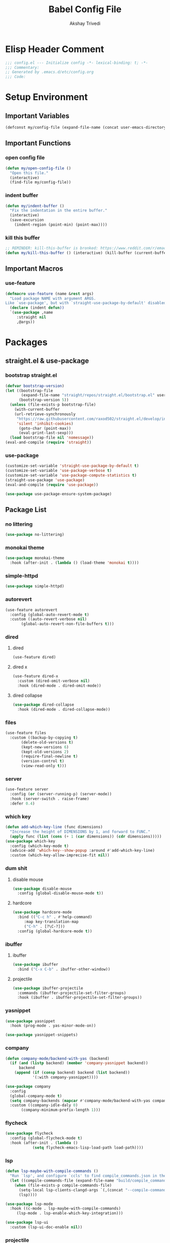 #+TITLE: Babel Config File
#+AUTHOR: Akshay Trivedi
#+DESCRIPTION: My personal emacs config

* Elisp Header Comment
#+BEGIN_SRC emacs-lisp
;;; config.el --- Initialize config -*- lexical-binding: t; -*-
;;; Commentary:
;; Generated by .emacs.d/etc/config.org
;;; Code:
#+END_SRC
* Setup Environment
** Important Variables
#+BEGIN_SRC emacs-lisp
(defconst my/config-file (expand-file-name (concat user-emacs-directory "etc/config.org")))
#+END_SRC
** Important Functions
*** open config file
#+BEGIN_SRC emacs-lisp
(defun my/open-config-file ()
  "Open this file."
  (interactive)
  (find-file my/config-file))
#+END_SRC
*** indent buffer
#+BEGIN_SRC emacs-lisp
(defun my/indent-buffer ()
  "Fix the indentation in the entire buffer."
  (interactive)
  (save-excursion
    (indent-region (point-min) (point-max))))
#+END_SRC
*** kill this buffer
#+BEGIN_SRC emacs-lisp
;; REMINDER: kill-this-buffer is bronked: https://www.reddit.com/r/emacs/comments/64xb3q/killthisbuffer_sometimes_just_stops_working/
(defun my/kill-this-buffer () (interactive) (kill-buffer (current-buffer)))
#+END_SRC
** Important Macros
*** use-feature
#+BEGIN_SRC emacs-lisp
(defmacro use-feature (name &rest args)
  "Load package NAME with argument ARGS.
Like `use-package', but with `straight-use-package-by-default' disabled."
  (declare (indent defun))
  `(use-package ,name
     :straight nil
     ,@args))
#+END_SRC
* Packages
** straight.el & use-package
*** bootstrap straight.el
#+BEGIN_SRC emacs-lisp
(defvar bootstrap-version)
(let ((bootstrap-file
       (expand-file-name "straight/repos/straight.el/bootstrap.el" user-emacs-directory))
      (bootstrap-version 5))
  (unless (file-exists-p bootstrap-file)
    (with-current-buffer
	(url-retrieve-synchronously
	 "https://raw.githubusercontent.com/raxod502/straight.el/develop/install.el"
	 'silent 'inhibit-cookies)
      (goto-char (point-max))
      (eval-print-last-sexp)))
  (load bootstrap-file nil 'nomessage))
(eval-and-compile (require 'straight))
#+END_SRC
*** use-package
#+BEGIN_SRC emacs-lisp
(customize-set-variable 'straight-use-package-by-default t)
(customize-set-variable 'use-package-verbose t)
(customize-set-variable 'use-package-compute-statistics t)
(straight-use-package 'use-package)
(eval-and-compile (require 'use-package))
#+END_SRC
#+BEGIN_SRC emacs-lisp
(use-package use-package-ensure-system-package)
#+END_SRC
** Package List
*** no littering
#+BEGIN_SRC emacs-lisp
(use-package no-littering)
#+END_SRC
*** monokai theme
#+BEGIN_SRC emacs-lisp
(use-package monokai-theme
  :hook (after-init . (lambda () (load-theme 'monokai t))))
#+END_SRC
*** simple-httpd
#+BEGIN_SRC emacs-lisp
(use-package simple-httpd)
#+END_SRC
*** autorevert
#+BEGIN_SRC emacs-lisp
(use-feature autorevert
  :config (global-auto-revert-mode t)
  :custom ((auto-revert-verbose nil)
	   (global-auto-revert-non-file-buffers t)))
#+END_SRC
*** dired
**** dired
#+BEGIN_SRC emacs-lisp
(use-feature dired)
#+END_SRC
**** dired x
#+BEGIN_SRC emacs-lisp
(use-feature dired-x
  :custom (dired-omit-verbose nil)
  :hook (dired-mode . dired-omit-mode))
#+END_SRC
**** dired collapse
#+BEGIN_SRC emacs-lisp
(use-package dired-collapse
  :hook (dired-mode . dired-collapse-mode))
#+END_SRC
*** files
#+BEGIN_SRC emacs-lisp
(use-feature files
  :custom ((backup-by-copying t)
	   (delete-old-versions t)
	   (kept-new-versions 6)
	   (kept-old-versions 2)
	   (require-final-newline t)
	   (version-control t)
	   (view-read-only t)))
#+END_SRC
*** server
#+BEGIN_SRC emacs-lisp
(use-feature server
  :config (or (server-running-p) (server-mode))
  :hook (server-switch . raise-frame)
  :defer 0.4)
#+END_SRC
*** which key
#+BEGIN_SRC emacs-lisp
(defun add-which-key-line (func dimensions)
  "Increase the height of DIMENSIONS by 1, and forward to FUNC."
  (apply func (list (cons (+ 1 (car dimensions)) (cdr dimensions)))))
(use-package which-key
  :config (which-key-mode t)
  (advice-add 'which-key--show-popup :around #'add-which-key-line)
  :custom (which-key-allow-imprecise-fit nil))
#+END_SRC
*** dum shit
**** disable mouse
#+BEGIN_SRC emacs-lisp
(use-package disable-mouse
  :config (global-disable-mouse-mode t))
#+END_SRC
**** hardcore
#+BEGIN_SRC emacs-lisp
(use-package hardcore-mode
  :bind (("C-c h" . #'help-command)
	 :map key-translation-map
	 ("C-h" . [?\C-?]))
  :config (global-hardcore-mode t))
#+END_SRC
*** ibuffer
**** ibuffer
#+BEGIN_SRC emacs-lisp
(use-package ibuffer
  :bind ("C-x C-b" . ibuffer-other-window))
#+END_SRC
**** projectile
#+BEGIN_SRC emacs-lisp
(use-package ibuffer-projectile
  :commands (ibuffer-projectile-set-filter-groups)
  :hook (ibuffer . ibuffer-projectile-set-filter-groups))
#+END_SRC
*** yasnippet
#+BEGIN_SRC emacs-lisp
(use-package yasnippet
  :hook (prog-mode . yas-minor-mode-on))
#+END_SRC
#+BEGIN_SRC emacs-lisp
(use-package yasnippet-snippets)
#+END_SRC
*** company
#+BEGIN_SRC emacs-lisp
(defun company-mode/backend-with-yas (backend)
  (if (and (listp backend) (member 'company-yasnippet backend))
      backend
    (append (if (consp backend) backend (list backend))
            '(:with company-yasnippet))))

(use-package company
  :config
  (global-company-mode t)
  (setq company-backends (mapcar #'company-mode/backend-with-yas company-backends))
  :custom ((company-idle-daly 0)
	   (company-minimum-prefix-length 1)))
#+END_SRC
*** flycheck
#+BEGIN_SRC emacs-lisp
(use-package flycheck
  :config (global-flycheck-mode t)
  :hook (after-init . (lambda ()
			(setq flycheck-emacs-lisp-load-path load-path))))
#+END_SRC
*** lsp
#+BEGIN_SRC emacs-lisp
(defun lsp-maybe-with-compile-commands ()
  "Run `lsp', and configure `ccls' to find compile_commands.json in the build directory if it exists."
  (let ((compile-commands-file (expand-file-name "build/compile_commands.json" (projectile-project-root))))
    (when (file-exists-p compile-commands-file)
      (setq-local lsp-clients-clangd-args `(,(concat "--compile-commands-dir=" (file-name-directory compile-commands-file))))
      (lsp))))
#+END_SRC
#+BEGIN_SRC emacs-lisp
(use-package lsp-mode
  :hook ((c-mode . lsp-maybe-with-compile-commands)
	 (lsp-mode . lsp-enable-which-key-integration)))
#+END_SRC
#+BEGIN_SRC emacs-lisp
(use-package lsp-ui
  :custom (lsp-ui-doc-enable nil))
#+END_SRC
*** projectile
#+BEGIN_SRC emacs-lisp
(use-package projectile
  :bind-keymap ("C-c p" . projectile-command-map)
  :config (projectile-mode t)
  :defer nil)
#+END_SRC
*** magit
**** magit
#+BEGIN_SRC emacs-lisp
(use-package magit)
#+END_SRC
**** forge
#+BEGIN_SRC emacs-lisp
(use-package forge)
#+END_SRC
*** org
**** org
#+BEGIN_SRC emacs-lisp
(use-feature org
  :bind (("C-c a" . org-agenda)
	 ("C-c c" . org-capture)
	 ("C-c l" . org-store-link))
  :custom ((org-hide-leading-stars t)
	   (org-special-ctrl-a/e t)
	   (org-special-ctrl-k t)
	   (org-special-ctrl-o t)
	   (org-src-fontify-natively t)
	   (org-src-preserve-indentation t)
	   (org-src-strip-leading-and-trailing-blank-lines t)
	   (org-src-tab-acts-natively t)
	   (org-src-window-setup 'current-window)
	   (org-startup-indented t)
	   (org-ellipsis "…")))
#+END_SRC
**** bullets
#+BEGIN_SRC emacs-lisp
(use-package org-bullets
  :custom (org-bullets-bullet-list '("•"))
  :hook (org-mode . org-bullets-mode))
#+END_SRC
** Language Servers
*** lsp-python-ms
#+BEGIN_SRC emacs-lisp
(use-package lsp-python-ms
  :init (setq lsp-python-ms-auto-install-server t)
  :hook (python-mode . (lambda ()
                         (require 'lsp-python-ms)
                         (lsp))))
#+END_SRC
* Customs
** Customize Defaults 
*** bad gui things
#+BEGIN_SRC emacs-lisp
(customize-set-variable 'menu-bar-mode nil)
(customize-set-variable 'ring-bell-function #'ignore)
(customize-set-variable 'scroll-bar-mode nil)
(customize-set-variable 'tool-bar-mode nil)
#+END_SRC
*** electric modes
#+BEGIN_SRC emacs-lisp
(customize-set-variable 'electric-indent-mode t)
(customize-set-variable 'electric-layout-mode t)
(customize-set-variable 'electric-pair-mode t)
#+END_SRC
*** extra functional customizations
#+BEGIN_SRC emacs-lisp
(customize-set-variable 'auto-compression-mode t)
(customize-set-variable 'confirm-nonexistent-file-or-buffer nil)
(customize-set-variable 'indent-tabs-mode nil)
(customize-set-variable 'message-log-max t)
(customize-set-variable 'shift-select-mode nil)
#+END_SRC
*** extra visual customizations
#+BEGIN_SRC emacs-lisp
(customize-set-variable 'column-number-mode t)
(customize-set-variable 'cursor-type 'bar)
(customize-set-variable 'global-display-line-numbers-mode t)
(customize-set-variable 'global-hl-line-mode t)
(customize-set-variable 'global-prettify-symbols-mode t)
(customize-set-variable 'show-paren-mode t)
(customize-set-variable 'truncate-lines t)
#+END_SRC
*** minibuffer
#+BEGIN_SRC emacs-lisp
(customize-set-variable 'enable-recursive-minibuffers t)
(customize-set-variable 'resize-mini-windows t)
#+END_SRC
*** personal info
#+BEGIN_SRC emacs-lisp
(customize-set-variable 'user-mail-address "aku24.7x3@gmail.com")
(customize-set-variable 'user-full-name "Akshay Trivedi")
#+END_SRC
** Extra Keybinds
#+BEGIN_SRC emacs-lisp
(global-set-key (kbd "C-c i f") #'my/open-config-file)
(global-set-key (kbd "C-c i l") #'use-package-report)
(global-set-key (kbd "C-c e i") #'my/indent-buffer)
(global-set-key (kbd "C-c e s") #'sort-lines)
(global-set-key (kbd "C-c r d") #'diff-buffer-with-file)
(global-set-key (kbd "C-c r r") #'recover-this-file)
(global-set-key (kbd "C-x k") #'my/kill-this-buffer)
(global-set-key (kbd "C-x K") #'kill-buffer)
(global-set-key (kbd "C-x M-k") #'kill-buffer-and-window)

(global-set-key (kbd "C-z") #'undo)
(global-set-key (kbd "C-/") #'mark-whole-buffer)
#+END_SRC
** Miscs
*** yes or no prompt
#+BEGIN_SRC emacs-lisp
(defalias 'yes-or-no-p #'y-or-n-p)
#+END_SRC
*** exec path
#+BEGIN_SRC emacs-lisp
(add-to-list 'exec-path (expand-file-name "~/.local/bin") t)
#+END_SRC
* Elisp Footer Comment
#+BEGIN_SRC emacs-lisp
(provide 'config)
;;; config.el ends here
#+END_SRC
